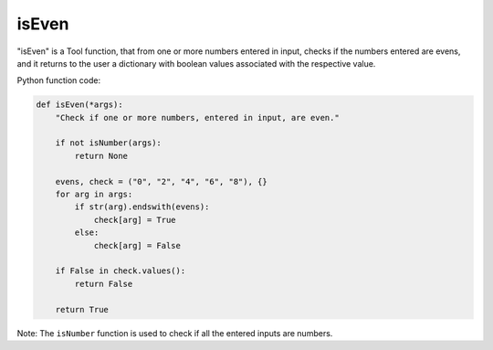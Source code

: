 isEven
======

"isEven" is a Tool function, that from one or more numbers entered in input, checks if the numbers entered are evens, and it returns to the user a dictionary with boolean values associated with the respective value.

Python function code:

.. code-block:: python

    def isEven(*args):
        "Check if one or more numbers, entered in input, are even."

        if not isNumber(args):
            return None

        evens, check = ("0", "2", "4", "6", "8"), {}
        for arg in args:
            if str(arg).endswith(evens):
                check[arg] = True
            else:
                check[arg] = False

        if False in check.values():
            return False
        
        return True

Note: The ``isNumber`` function is used to check if all the entered inputs are numbers.
